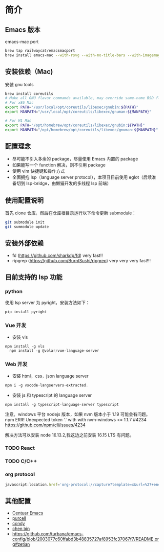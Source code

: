 * 简介

** Emacs 版本
emacs-mac port
#+begin_src sh
brew tap railwaycat/emacsmacport
brew install emacs-mac --with-rsvg --with-no-title-bars --with-imagemagick --with-dbus
#+end_src
** 安装依赖（Mac)
安装 gnu tools
#+begin_src sh
brew install coreutils
# Make all GNU flavor commands available, may override same-name BSD flavor commands
# For x86 Mac
export PATH="/usr/local/opt/coreutils/libexec/gnubin:${PATH}"
export MANPATH="/usr/local/opt/coreutils/libexec/gnuman:${MANPATH}"

# For M1 Mac
export PATH="/opt/homebrew/opt/coreutils/libexec/gnubin:${PATH}"
export MANPATH="/opt/homebrew/opt/coreutils/libexec/gnuman:${MANPATH}"
#+end_src
** 配置理念

- 尽可能不引入多余的 package，尽量使用 Emacs 内置的 package
- 如果能写一个 function 解决，则不引用 package
- 使用 vim 快捷键和操作方式
- 全面拥抱 lsp（language server protocol），本项目目前使用 eglot（后续准备切到 lsp-bridge，由懒猫开发的多线程 lsp 前端）

** 使用配置说明
首先 clone 仓库，然后在仓库根目录运行以下命令更新 submodule：

#+begin_src bash
git submodule init
git summodule update
#+end_src

** 安装外部依赖
- fd (https://github.com/sharkdp/fd)  very fast!!
- ripgrep (https://github.com/BurntSushi/ripgrep)  very very very fast!!!

** 目前支持的 lsp 功能
*** python
使用 lsp server 为 pyright，安装方法如下：
#+begin_src python
  pip install pyright
#+end_src

*** Vue 开发
- 安装 vls
#+begin_src js
  npm install -g vls
    npm install -g @volar/vue-language-server
#+end_src

*** Web 开发
- 安装 html，css，json language server
#+begin_src js
npm i -g vscode-langservers-extracted.
#+end_src

- 安装 js 和 typescript 的 language server
#+begin_src js
npm install -g typescript-language-server typescript
#+end_src

注意，windows 平台 nodejs 版本，如果 nvm 版本小于 1.19 可能会有问题。
npm ERR! Unexpected token '.' with with nvm-windows <= 1.1.7 #4234
https://github.com/npm/cli/issues/4234

解决方法可以安装 node 16.13.2,我这边之前安装 16.15 LTS 有问题。

*** TODO React

*** TODO C/C++

*** org protocol

#+begin_src javascript
javascript:location.href='org-protocol://capture?template=x&url=%27+encodeURIComponent(location.href)+%27&title=%27+encodeURIComponent(document.title)+%27&body=%27+encodeURIComponent(function(){var%20html%20=%20%22%22;var%20sel%20=%20window.getSelection();if%20(sel.rangeCount)%20{var%20container%20=%20document.createElement(%22div%22);for%20(var%20i%20=%200,%20len%20=%20sel.rangeCount;%20i%20%3C%20len;%20++i)%20{container.appendChild(sel.getRangeAt(i).cloneContents());}html%20=%20container.innerHTML;}var%20dataDom%20=%20document.createElement(%27div%27);dataDom.innerHTML%20=%20html;dataDom.querySelectorAll(%27a%27).forEach(function(item,%20idx)%20{console.log(%27find%20a%20link%27);var%20url%20=%20new%20URL(item.href,%20window.location.href).href;var%20content%20=%20item.innerText;item.innerText%20=%20%27[[%27+url+%27][%27+content+%27]]%27;});[%27p%27,%20%27h1%27,%20%27h2%27,%20%27h3%27,%20%27h4%27].forEach(function(tag,%20idx){dataDom.querySelectorAll(tag).forEach(function(item,%20index)%20{var%20content%20=%20item.innerHTML.trim();if%20(content.length%20%3E%200)%20{item.innerHTML%20=%20content%20+%20%27&#13;&#10;';}});});return%20dataDom.innerText.trim();}())
#+end_src

** 其他配置
- [[https://github.com/seagle0128/.emacs.d][Centuar Emacs]]
- [[https://github.com/purcell/emacs.d][purcell]]
- [[https://github.com/condy0919/.emacs.d][condy]]
- [[https://github.com/redguardtoo/emacs.d][chen bin]]
- https://github.com/turbana/emacs-config/blob/2003077c60ffabd3b48835727af8953fc37067f7/README.org#zetian

